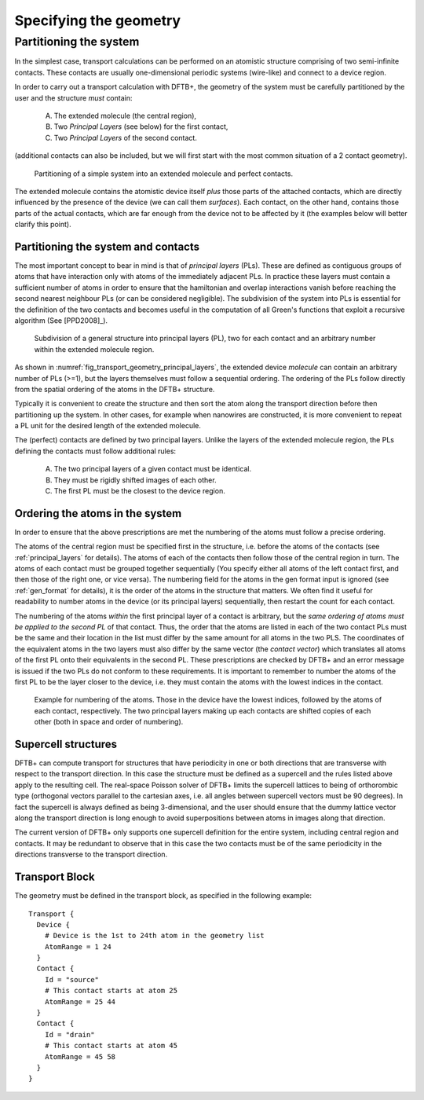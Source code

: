 
.. _specifying-geometry:

Specifying the geometry
=======================


Partitioning the system
-----------------------

In the simplest case, transport calculations can be performed on an atomistic
structure comprising of two semi-infinite contacts. These contacts are usually
one-dimensional periodic systems (wire-like) and connect to a device region.

In order to carry out a transport calculation with DFTB+, the geometry of the
system must be carefully partitioned by the user and the structure *must*
contain:

  A. The extended molecule (the central region),
  #. Two *Principal Layers* (see below) for the first contact,
  #. Two *Principal Layers* of the second contact.

(additional contacts can also be included, but we will first start with the most
common situation of a 2 contact geometry).

  .. _fig_transport_geometry_partitioning:
  .. figure:: ../_figures/transport/geometry/device.png
     :height: 20ex
     :align: center
     :alt: Partitioning of a device

     Partitioning of a simple system into an extended molecule and perfect
     contacts.

The extended molecule contains the atomistic device itself *plus* those parts of
the attached contacts, which are directly influenced by the presence of the
device (we can call them *surfaces*).  Each contact, on the other hand, contains
those parts of the actual contacts, which are far enough from the device not to
be affected by it (the examples below will better clarify this point).

.. _principal_layers:

Partitioning the system and contacts
^^^^^^^^^^^^^^^^^^^^^^^^^^^^^^^^^^^^

The most important concept to bear in mind is that of *principal layers* (PLs).
These are defined as contiguous groups of atoms that have interaction only with
atoms of the immediately adjacent PLs. In practice these layers must contain a
sufficient number of atoms in order to ensure that the hamiltonian and overlap
interactions vanish before reaching the second nearest neighbour PLs (or can be
considered negligible). The subdivision of the system into PLs is essential for
the definition of the two contacts and becomes useful in the computation of all
Green's functions that exploit a recursive algorithm (See [PPD2008]_).

  .. _fig_transport_geometry_principal_layers:
  .. figure:: ../_figures/transport/geometry/layers.png
     :height: 20ex
     :align: center
     :alt: The subdivision of the structure into layers

     Subdivision of a general structure into principal layers (PL), two for each
     contact and an arbitrary number within the extended molecule region.

As shown in :numref:`fig_transport_geometry_principal_layers`, the extended
device `molecule` can contain an arbitrary number of PLs (>=1), but the layers
themselves must follow a sequential ordering.  The ordering of the PLs follow
directly from the spatial ordering of the atoms in the DFTB+ structure.

Typically it is convenient to create the structure and then sort the atom along
the transport direction before then partitioning up the system. In other cases,
for example when nanowires are constructed, it is more convenient to repeat a PL
unit for the desired length of the extended molecule.

The (perfect) contacts are defined by two principal layers. Unlike the layers of
the extended molecule region, the PLs defining the contacts must follow
additional rules:

  A. The two principal layers of a given contact must be identical.
  #. They must be rigidly shifted images of each other.
  #. The first PL must be the closest to the device region.


Ordering the atoms in the system
^^^^^^^^^^^^^^^^^^^^^^^^^^^^^^^^

In order to ensure that the above prescriptions are met the numbering of the
atoms must follow a precise ordering.

The atoms of the central region must be specified first in the structure,
i.e. before the atoms of the contacts (see :ref:`principal_layers` for
details). The atoms of each of the contacts then follow those of the central
region in turn.  The atoms of each contact must be grouped together sequentially
(You specify either all atoms of the left contact first, and then those of the
right one, or vice versa). The numbering field for the atoms in the gen format
input is ignored (see :ref:`gen_format` for details), it is the order of the
atoms in the structure that matters. We often find it useful for readability to
number atoms in the device (or its principal layers) sequentially, then restart
the count for each contact.

The numbering of the atoms `within` the first principal layer of a contact is
arbitrary, but the *same ordering of atoms must be applied to the second PL* of
that contact. Thus, the order that the atoms are listed in each of the two
contact PLs must be the same and their location in the list must differ by the
same amount for all atoms in the two PLS. The coordinates of the equivalent
atoms in the two layers must also differ by the same vector (the `contact
vector`) which translates all atoms of the first PL onto their equivalents in
the second PL.  These prescriptions are checked by DFTB+ and an error message is
issued if the two PLs do not conform to these requirements. It is important to
remember to number the atoms of the first PL to be the layer closer to the
device, i.e. they must contain the atoms with the lowest indices in the contact.

  .. _fig_transport_geometry_numbering:
  .. figure:: ../_figures/transport/geometry/device_numbering.png
     :height: 20ex
     :align: center
     :alt: atomic_numbering

     Example for numbering of the atoms. Those in the device have the lowest
     indices, followed by the atoms of each contact, respectively. The two
     principal layers making up each contacts are shifted copies of each other
     (both in space and order of numbering).

Supercell structures
^^^^^^^^^^^^^^^^^^^^

DFTB+ can compute transport for structures that have periodicity in one or both
directions that are transverse with respect to the transport direction. In this
case the structure must be defined as a supercell and the rules listed above
apply to the resulting cell. The real-space Poisson solver of DFTB+ limits the
supercell lattices to being of orthorombic type (orthogonal vectors parallel to
the cartesian axes, i.e. all angles between supercell vectors must be 90
degrees).  In fact the supercell is always defined as being 3-dimensional, and
the user should ensure that the dummy lattice vector along the transport
direction is long enough to avoid superpositions between atoms in images along
that direction.

The current version of DFTB+ only supports one supercell definition for the
entire system, including central region and contacts. It may be redundant to
observe that in this case the two contacts must be of the same periodicity in
the directions transverse to the transport direction.

Transport Block
^^^^^^^^^^^^^^^

The geometry must be defined in the transport block, as specified in the
following example::

    Transport {
      Device {
        # Device is the 1st to 24th atom in the geometry list
        AtomRange = 1 24
      }
      Contact {
        Id = "source"
	# This contact starts at atom 25
        AtomRange = 25 44
      }
      Contact {
        Id = "drain"
	# This contact starts at atom 45
        AtomRange = 45 58
      }
    }
